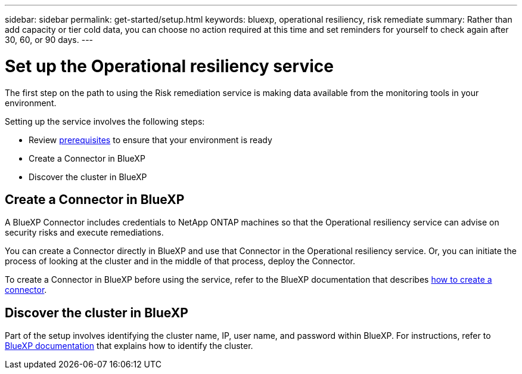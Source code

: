 ---
sidebar: sidebar
permalink: get-started/setup.html
keywords: bluexp, operational resiliency, risk remediate
summary: Rather than add capacity or tier cold data, you can choose no action required at this time and set reminders for yourself to check again after 30, 60, or 90 days.  
---

= Set up the Operational resiliency service
:hardbreaks:
:icons: font
:imagesdir: ../media/get-started/

[.lead]
The first step on the path to using the Risk remediation service is making data available from the monitoring tools in your environment. 

Setting up the service involves the following steps: 

* Review link:../get-started/prerequisites.html[prerequisites] to ensure that your environment is ready
* Create a Connector in BlueXP
* Discover the cluster in BlueXP

== Create a Connector in BlueXP
A BlueXP Connector includes credentials to NetApp ONTAP machines so that the Operational resiliency service can advise on security risks and execute remediations.

You can create a Connector directly in BlueXP and use that Connector in the Operational resiliency service. Or, you can initiate the process of looking at the cluster and in the middle of that process, deploy the Connector. 

To create a Connector in BlueXP before using the service, refer to the BlueXP documentation that describes https://docs.netapp.com/us-en/cloud-manager-setup-admin/concept-connectors.html[how to create a connector]. 


== Discover the cluster in BlueXP 

Part of the setup involves identifying the cluster name, IP, user name, and password within BlueXP. For instructions, refer to https://docs.netapp.com/us-en/cloud-manager-setup-admin/index.html[BlueXP documentation] that explains how to identify the cluster.

